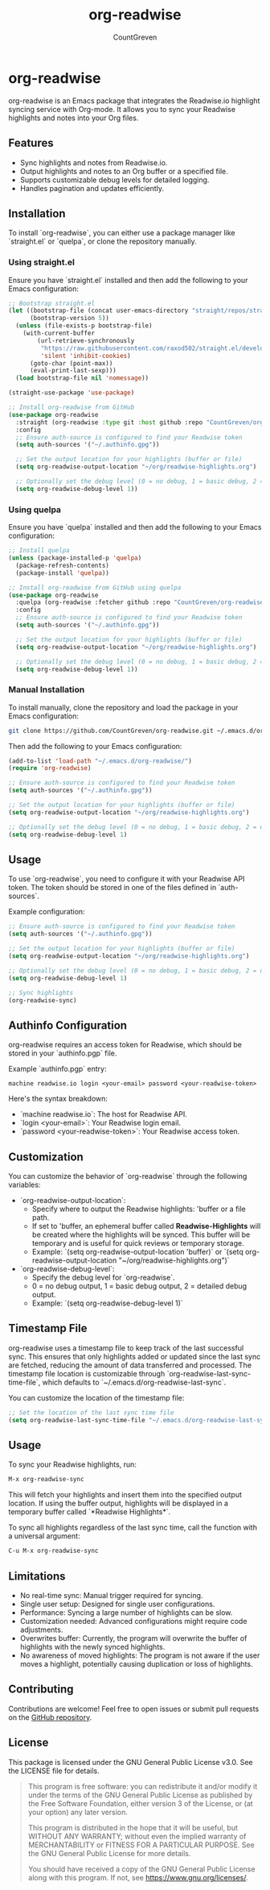 #+TITLE: org-readwise
#+AUTHOR: CountGreven
#+DESCRIPTION: Integrate Readwise with Org-mode
#+KEYWORDS: org, readwise, emacs, highlights, notes

* org-readwise

org-readwise is an Emacs package that integrates the Readwise.io highlight syncing service with Org-mode. It allows you to sync your Readwise highlights and notes into your Org files.

** Features
- Sync highlights and notes from Readwise.io.
- Output highlights and notes to an Org buffer or a specified file.
- Supports customizable debug levels for detailed logging.
- Handles pagination and updates efficiently.

** Installation
To install `org-readwise`, you can either use a package manager like `straight.el` or `quelpa`, or clone the repository manually.

*** Using straight.el
Ensure you have `straight.el` installed and then add the following to your Emacs configuration:

#+BEGIN_SRC emacs-lisp
;; Bootstrap straight.el
(let ((bootstrap-file (concat user-emacs-directory "straight/repos/straight.el/bootstrap.el"))
      (bootstrap-version 5))
  (unless (file-exists-p bootstrap-file)
    (with-current-buffer
        (url-retrieve-synchronously
         "https://raw.githubusercontent.com/raxod502/straight.el/develop/install.el"
         'silent 'inhibit-cookies)
      (goto-char (point-max))
      (eval-print-last-sexp)))
  (load bootstrap-file nil 'nomessage))

(straight-use-package 'use-package)

;; Install org-readwise from GitHub
(use-package org-readwise
  :straight (org-readwise :type git :host github :repo "CountGreven/org-readwise")
  :config
  ;; Ensure auth-source is configured to find your Readwise token
  (setq auth-sources '("~/.authinfo.gpg"))
  
  ;; Set the output location for your highlights (buffer or file)
  (setq org-readwise-output-location "~/org/readwise-highlights.org")
  
  ;; Optionally set the debug level (0 = no debug, 1 = basic debug, 2 = detailed debug)
  (setq org-readwise-debug-level 1))
#+END_SRC

*** Using quelpa
Ensure you have `quelpa` installed and then add the following to your Emacs configuration:

#+BEGIN_SRC emacs-lisp
;; Install quelpa
(unless (package-installed-p 'quelpa)
  (package-refresh-contents)
  (package-install 'quelpa))

;; Install org-readwise from GitHub using quelpa
(use-package org-readwise
  :quelpa (org-readwise :fetcher github :repo "CountGreven/org-readwise")
  :config
  ;; Ensure auth-source is configured to find your Readwise token
  (setq auth-sources '("~/.authinfo.gpg"))
  
  ;; Set the output location for your highlights (buffer or file)
  (setq org-readwise-output-location "~/org/readwise-highlights.org")
  
  ;; Optionally set the debug level (0 = no debug, 1 = basic debug, 2 = detailed debug)
  (setq org-readwise-debug-level 1))
#+END_SRC

*** Manual Installation
To install manually, clone the repository and load the package in your Emacs configuration:

#+BEGIN_SRC sh
git clone https://github.com/CountGreven/org-readwise.git ~/.emacs.d/org-readwise/
#+END_SRC

Then add the following to your Emacs configuration:

#+BEGIN_SRC emacs-lisp
(add-to-list 'load-path "~/.emacs.d/org-readwise/")
(require 'org-readwise)

;; Ensure auth-source is configured to find your Readwise token
(setq auth-sources '("~/.authinfo.gpg"))

;; Set the output location for your highlights (buffer or file)
(setq org-readwise-output-location "~/org/readwise-highlights.org")

;; Optionally set the debug level (0 = no debug, 1 = basic debug, 2 = detailed debug)
(setq org-readwise-debug-level 1)
#+END_SRC

** Usage
To use `org-readwise`, you need to configure it with your Readwise API token. The token should be stored in one of the files defined in `auth-sources`.

Example configuration:

#+BEGIN_SRC emacs-lisp
;; Ensure auth-source is configured to find your Readwise token
(setq auth-sources '("~/.authinfo.gpg"))

;; Set the output location for your highlights (buffer or file)
(setq org-readwise-output-location "~/org/readwise-highlights.org")

;; Optionally set the debug level (0 = no debug, 1 = basic debug, 2 = detailed debug)
(setq org-readwise-debug-level 1)

;; Sync highlights
(org-readwise-sync)
#+END_SRC

** Authinfo Configuration

org-readwise requires an access token for Readwise, which should be stored in your `authinfo.pgp` file.

Example `authinfo.pgp` entry:
#+begin_example
machine readwise.io login <your-email> password <your-readwise-token>
#+end_example

Here's the syntax breakdown:
- `machine readwise.io`: The host for Readwise API.
- `login <your-email>`: Your Readwise login email.
- `password <your-readwise-token>`: Your Readwise access token.

** Customization
You can customize the behavior of `org-readwise` through the following variables:

- `org-readwise-output-location`:
  - Specify where to output the Readwise highlights: 'buffer or a file path.
  - If set to 'buffer, an ephemeral buffer called *Readwise-Highlights* will be created where the highlights will be synced. This buffer will be temporary and is useful for quick reviews or temporary storage.
  - Example: `(setq org-readwise-output-location 'buffer)` or `(setq org-readwise-output-location "~/org/readwise-highlights.org")`

- `org-readwise-debug-level`:
  - Specify the debug level for `org-readwise`.
  - 0 = no debug output, 1 = basic debug output, 2 = detailed debug output.
  - Example: `(setq org-readwise-debug-level 1)`

** Timestamp File
org-readwise uses a timestamp file to keep track of the last successful sync. This ensures that only highlights added or updated since the last sync are fetched, reducing the amount of data transferred and processed. The timestamp file location is customizable through `org-readwise-last-sync-time-file`, which defaults to `~/.emacs.d/org-readwise-last-sync`.

You can customize the location of the timestamp file:

#+BEGIN_SRC emacs-lisp
;; Set the location of the last sync time file
(setq org-readwise-last-sync-time-file "~/.emacs.d/org-readwise-last-sync")
#+END_SRC

** Usage

To sync your Readwise highlights, run:
#+begin_src emacs-lisp
M-x org-readwise-sync
#+end_src

This will fetch your highlights and insert them into the specified output location. If using the buffer output, highlights will be displayed in a temporary buffer called `*Readwise Highlights*`.

To sync all highlights regardless of the last sync time, call the function with a universal argument:
#+begin_src emacs-lisp
C-u M-x org-readwise-sync
#+end_src

** Limitations

- No real-time sync: Manual trigger required for syncing.
- Single user setup: Designed for single user configurations.
- Performance: Syncing a large number of highlights can be slow.
- Customization needed: Advanced configurations might require code adjustments.
- Overwrites buffer: Currently, the program will overwrite the buffer of highlights with the newly synced highlights.
- No awareness of moved highlights: The program is not aware if the user moves a highlight, potentially causing duplication or loss of highlights.

** Contributing
Contributions are welcome! Feel free to open issues or submit pull requests on the [[https://github.com/CountGreven/org-readwise][GitHub repository]].

** License
This package is licensed under the GNU General Public License v3.0. See the LICENSE file for details.

#+BEGIN_QUOTE
This program is free software: you can redistribute it and/or modify
it under the terms of the GNU General Public License as published by
the Free Software Foundation, either version 3 of the License, or
(at your option) any later version.

This program is distributed in the hope that it will be useful,
but WITHOUT ANY WARRANTY; without even the implied warranty of
MERCHANTABILITY or FITNESS FOR A PARTICULAR PURPOSE. See the
GNU General Public License for more details.

You should have received a copy of the GNU General Public License
along with this program. If not, see <https://www.gnu.org/licenses/>.
#+END_QUOTE
